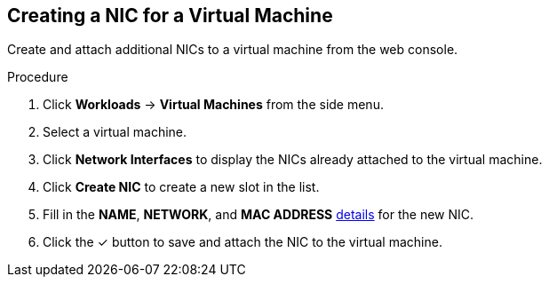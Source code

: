 [[vm-create-nic-web]]
== Creating a NIC for a Virtual Machine

Create and attach additional NICs to a virtual machine from the web console.

.Procedure

. Click *Workloads* -> *Virtual Machines* from the side menu.
. Select a virtual machine.
. Click *Network Interfaces* to display the NICs already attached to the virtual machine.
. Click *Create NIC* to create a new slot in the list.
. Fill in the *NAME*, *NETWORK*, and *MAC ADDRESS* xref:networking-wizard-fields-web[details] for the new NIC.
. Click the &#10003; button to save and attach the NIC to the virtual machine.